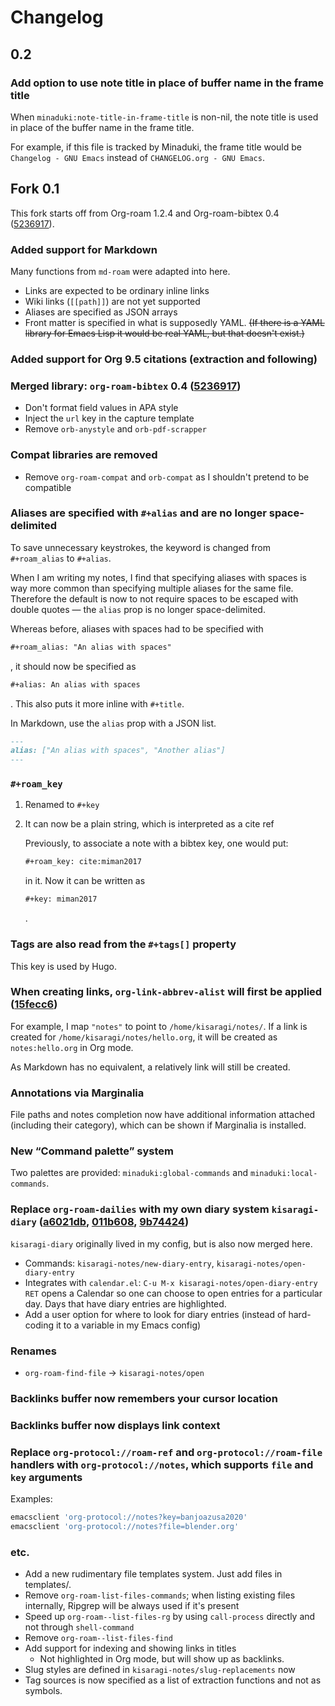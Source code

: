 * Changelog

** 0.2
*** Add option to use note title in place of buffer name in the frame title

When =minaduki:note-title-in-frame-title= is non-nil, the note title is used in place of the buffer name in the frame title.

For example, if this file is tracked by Minaduki, the frame title would be =Changelog - GNU Emacs= instead of =CHANGELOG.org - GNU Emacs=.

** Fork 0.1

This fork starts off from Org-roam 1.2.4 and Org-roam-bibtex 0.4 ([[https://github.com/org-roam/org-roam-bibtex/commit/5236917e1d8a4f88daadacc690248854f53facb4][5236917]]).

*** Added support for Markdown

Many functions from =md-roam= were adapted into here.

- Links are expected to be ordinary inline links
- Wiki links (=[[path]]=) are not yet supported
- Aliases are specified as JSON arrays
- Front matter is specified in what is supposedly YAML. +(If there is a YAML library for Emacs Lisp it would be real YAML, but that doesn't exist.)+

*** Added support for Org 9.5 citations (extraction and following)
*** Merged library: =org-roam-bibtex= 0.4 ([[https://github.com/org-roam/org-roam-bibtex/commit/5236917e1d8a4f88daadacc690248854f53facb4][5236917]])
- Don't format field values in APA style
- Inject the =url= key in the capture template
- Remove =orb-anystyle= and =orb-pdf-scrapper=
*** Compat libraries are removed
- Remove =org-roam-compat= and =orb-compat= as I shouldn't pretend to be compatible
*** Aliases are specified with =#+alias= and are no longer space-delimited

To save unnecessary keystrokes, the keyword is changed from =#+roam_alias= to =#+alias=.

When I am writing my notes, I find that specifying aliases with spaces is way more common than specifying multiple aliases for the same file. Therefore the default is now to not require spaces to be escaped with double quotes — the =alias= prop is no longer space-delimited.

Whereas before, aliases with spaces had to be specified with

#+begin_src org
,#+roam_alias: "An alias with spaces"
#+end_src

, it should now be specified as

#+begin_src org
,#+alias: An alias with spaces
#+end_src

. This also puts it more inline with =#+title=.

In Markdown, use the =alias= prop with a JSON list.

#+begin_src markdown
---
alias: ["An alias with spaces", "Another alias"]
---
#+end_src

*** =#+roam_key=
**** Renamed to =#+key=
**** It can now be a plain string, which is interpreted as a cite ref

Previously, to associate a note with a bibtex key, one would put:

#+begin_src org
,#+roam_key: cite:miman2017
#+end_src

in it. Now it can be written as

#+begin_src org
,#+key: miman2017
#+end_src

.

*** Tags are also read from the =#+tags[]= property

This key is used by Hugo.

*** When creating links, =org-link-abbrev-alist= will first be applied ([[https://github.com/kisaragi-hiu/org-roam/commit/15fecc6da54edc4d0f58458b81d0ef7132033f8c][15fecc6]])

For example, I map ="notes"= to point to =/home/kisaragi/notes/=. If a link is created for =/home/kisaragi/notes/hello.org=, it will be created as =notes:hello.org= in Org mode.

As Markdown has no equivalent, a relatively link will still be created.

*** Annotations via Marginalia

File paths and notes completion now have additional information attached (including their category), which can be shown if Marginalia is installed.

*** New “Command palette” system

Two palettes are provided: =minaduki:global-commands= and =minaduki:local-commands=.

*** Replace =org-roam-dailies= with my own diary system =kisaragi-diary= ([[https://github.com/kisaragi-hiu/org-roam/commit/a6021db958f4a3c449a7fd1564e0b0c2b78cfda4][a6021db]], [[https://github.com/kisaragi-hiu/org-roam/commit/011b6087626471b0b4e46dfd3e5b7305166e0b3b][011b608]], [[https://github.com/kisaragi-hiu/org-roam/commit/9b744249ba292e9b8b1ad696e96c471859231681][9b74424]])

=kisaragi-diary= originally lived in my config, but is also now merged here.

- Commands: =kisaragi-notes/new-diary-entry=, =kisaragi-notes/open-diary-entry=
- Integrates with =calendar.el=: =C-u M-x kisaragi-notes/open-diary-entry RET= opens a Calendar so one can choose to open entries for a particular day. Days that have diary entries are highlighted.
- Add a user option for where to look for diary entries (instead of hard-coding it to a variable in my Emacs config)

*** Renames

- =org-roam-find-file= → =kisaragi-notes/open=

*** Backlinks buffer now remembers your cursor location
*** Backlinks buffer now displays link context
*** Replace =org-protocol://roam-ref= and =org-protocol://roam-file= handlers with =org-protocol://notes=, which supports =file= and =key= arguments

Examples:

#+begin_src bash
emacsclient 'org-protocol://notes?key=banjoazusa2020'
emacsclient 'org-protocol://notes?file=blender.org'
#+end_src

*** etc.
- Add a new rudimentary file templates system. Just add files in templates/.
- Remove =org-roam-list-files-commands=; when listing existing files internally, Ripgrep will be always used if it's present
- Speed up =org-roam--list-files-rg= by using =call-process= directly and not through =shell-command=
- Remove =org-roam--list-files-find=
- Add support for indexing and showing links in titles
  - Not highlighted in Org mode, but will show up as backlinks.
- Slug styles are defined in =kisaragi-notes/slug-replacements= now
- Tag sources is now specified as a list of extraction functions and not as symbols.
